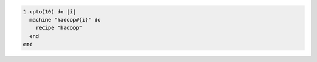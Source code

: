 .. This is an included how-to. 


.. To create multiple machines using a loop:

.. code-block:: ruby

   1.upto(10) do |i|
     machine "hadoop#{i}" do
       recipe "hadoop"
     end
   end
